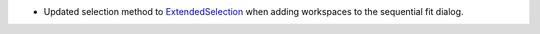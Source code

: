 - Updated selection method  to `ExtendedSelection <https://doc.qt.io/qt-5/qabstractitemview.html#SelectionMode-enum>`_ when adding workspaces to the sequential fit dialog.